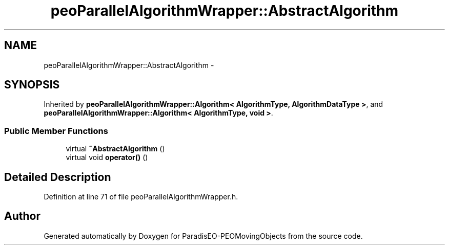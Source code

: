 .TH "peoParallelAlgorithmWrapper::AbstractAlgorithm" 3 "8 Oct 2007" "Version 1.0" "ParadisEO-PEOMovingObjects" \" -*- nroff -*-
.ad l
.nh
.SH NAME
peoParallelAlgorithmWrapper::AbstractAlgorithm \- 
.SH SYNOPSIS
.br
.PP
Inherited by \fBpeoParallelAlgorithmWrapper::Algorithm< AlgorithmType, AlgorithmDataType >\fP, and \fBpeoParallelAlgorithmWrapper::Algorithm< AlgorithmType, void >\fP.
.PP
.SS "Public Member Functions"

.in +1c
.ti -1c
.RI "virtual \fB~AbstractAlgorithm\fP ()"
.br
.ti -1c
.RI "virtual void \fBoperator()\fP ()"
.br
.in -1c
.SH "Detailed Description"
.PP 
Definition at line 71 of file peoParallelAlgorithmWrapper.h.

.SH "Author"
.PP 
Generated automatically by Doxygen for ParadisEO-PEOMovingObjects from the source code.
